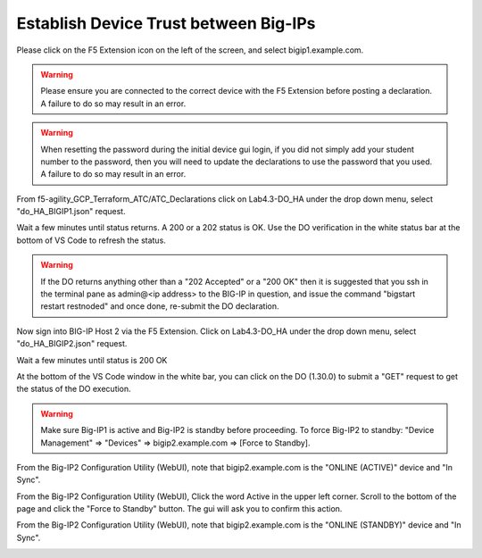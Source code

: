 Establish Device Trust between Big-IPs
======================================

Please click on the F5 Extension icon on the left of the screen, and select bigip1.example.com.

.. warning:: Please ensure you are connected to the correct device with the F5 Extension before 
   posting a declaration.  A failure to do so may result in an error.

.. warning:: When resetting the password during the initial device gui login, if you did not 
   simply add your student number to the password, then you will need to update the declarations 
   to use the password that you used.  A failure to do so may result in an error.

From f5-agility_GCP_Terraform_ATC/ATC_Declarations click on Lab4.3-DO_HA under the drop down
menu, select "do_HA_BIGIP1.json" request.

.. image:: ./images/Lab4.3-DO_HA-BIGIP1_PostasDO.png
   :scale: 60%
   :alt: Post as DO HA Json bigip1

Wait a few minutes until status returns.  A 200 or a 202 status is OK.  Use the DO verification in the white status
bar at the bottom of VS Code to refresh the status.

.. image:: ./images/Lab4.3-DO_HA-BIGIP1_PostasDO_sucess.png
   :scale: 60%
   :alt: Post as DO HA Json bigip1 Success

.. warning:: If the DO returns anything other than a "202 Accepted" or a "200 OK" 
   then it is suggested that you ssh in the terminal pane as admin@<ip address> to the BIG-IP in question, 
   and issue the command "bigstart restart restnoded" and once done, re-submit the DO declaration.

Now sign into BIG-IP Host 2 via the F5 Extension. Click on Lab4.3-DO_HA
under the drop down menu, select "do_HA_BIGIP2.json" request.

.. image:: ./images/Lab4.3-DO_HA-BIGIP2_PostasDO.png
   :scale: 60%
   :alt: Post as DO HA Json bigip2

Wait a few minutes until status is 200 OK

.. image:: ./images/Lab4.3-DO_HA-BIGIP2_PostasDO_success.png
   :scale: 60%
   :alt: Post as DO HA Json bigip2 success

At the bottom of the VS Code window in the white bar, you can click on the DO
(1.30.0) to submit a "GET" request to get the status of the DO execution.

.. warning:: Make sure Big-IP1 is active and Big-IP2 is standby before
   proceeding. To force Big-IP2 to standby: "Device Management" => "Devices" =>
   bigip2.example.com => [Force to Standby].

From the Big-IP2 Configuration Utility (WebUI), note that bigip2.example.com is
the "ONLINE (ACTIVE)" device and "In Sync".

.. image:: ./images/Lab4.3-DO_HA-BIGIP2_HA_ActiveTMUI.png
   :scale: 60%
   :alt: BIGIP2 GUI - Online Active

From the Big-IP2 Configuration Utility (WebUI), Click the word Active
in the upper left corner.  Scroll to the bottom of the page and click the 
"Force to Standby" button.  The gui will ask you to confirm this action.

.. image:: ./images/Lab4.3-DO_HA-BIGIP2_HA_ForceStandbyDialogTMUI.png
   :scale: 100%
   :alt: Standby confirmation dialog

From the Big-IP2 Configuration Utility (WebUI), note that bigip2.example.com is
the "ONLINE (STANDBY)" device and "In Sync".

.. image:: ./images/Lab4.3-DO_HA-BIGIP2_HA_StandbyTMUI.png
   :scale: 60%
   :alt: BIGIP2 GUI - Online Standby
